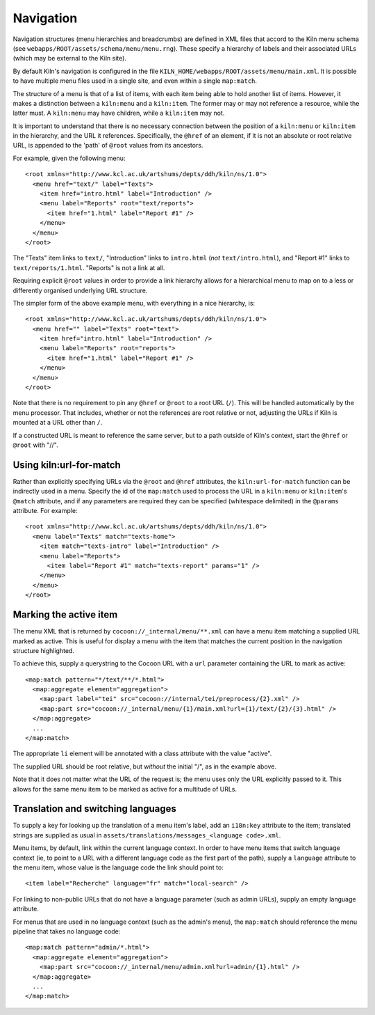 .. _navigation:

Navigation
==========

Navigation structures (menu hierarchies and breadcrumbs) are defined
in XML files that accord to the Kiln menu schema (see
``webapps/ROOT/assets/schema/menu/menu.rng``). These specify a
hierarchy of labels and their associated URLs (which may be external
to the Kiln site).

By default Kiln's navigation is configured in the file
``KILN_HOME/webapps/ROOT/assets/menu/main.xml``. It is possible to
have multiple menu files used in a single site, and even within a
single ``map:match``.

The structure of a menu is that of a list of items, with each item
being able to hold another list of items. However, it makes a
distinction between a ``kiln:menu`` and a ``kiln:item``. The former
may or may not reference a resource, while the latter must. A
``kiln:menu`` may have children, while a ``kiln:item`` may not.

It is important to understand that there is no necessary connection
between the position of a ``kiln:menu`` or ``kiln:item`` in the
hierarchy, and the URL it references. Specifically, the ``@href`` of
an element, if it is not an absolute or root relative URL, is appended
to the 'path' of ``@root`` values from its ancestors.

For example, given the following menu::

    <root xmlns="http://www.kcl.ac.uk/artshums/depts/ddh/kiln/ns/1.0">
      <menu href="text/" label="Texts">
        <item href="intro.html" label="Introduction" />
        <menu label="Reports" root="text/reports">
          <item href="1.html" label="Report #1" />
        </menu>
      </menu>
    </root>

The "Texts" item links to ``text/``, "Introduction" links to
``intro.html`` (*not* ``text/intro.html``), and "Report #1" links to
``text/reports/1.html``. "Reports" is not a link at all.

Requiring explicit ``@root`` values in order to provide a link
hierarchy allows for a hierarchical menu to map on to a less or
differently organised underlying URL structure.

The simpler form of the above example menu, with everything in a nice
hierarchy, is::

    <root xmlns="http://www.kcl.ac.uk/artshums/depts/ddh/kiln/ns/1.0">
      <menu href="" label="Texts" root="text">
        <item href="intro.html" label="Introduction" />
        <menu label="Reports" root="reports">
          <item href="1.html" label="Report #1" />
        </menu>
      </menu>
    </root>

Note that there is no requirement to pin any ``@href`` or ``@root`` to
a root URL (``/``). This will be handled automatically by the menu
processor. That includes, whether or not the references are root
relative or not, adjusting the URLs if Kiln is mounted at a URL other
than ``/``.

If a constructed URL is meant to reference the same server, but to a
path outside of Kiln's context, start the ``@href`` or ``@root`` with
"//".


Using kiln:url-for-match
------------------------

Rather than explicitly specifying URLs via the ``@root`` and ``@href``
attributes, the ``kiln:url-for-match`` function can be indirectly used
in a menu. Specify the id of the ``map:match`` used to process the URL
in a ``kiln:menu`` or ``kiln:item``\'s ``@match`` attribute, and if
any parameters are required they can be specified (whitespace
delimited) in the ``@params`` attribute. For example::

  <root xmlns="http://www.kcl.ac.uk/artshums/depts/ddh/kiln/ns/1.0">
    <menu label="Texts" match="texts-home">
      <item match="texts-intro" label="Introduction" />
      <menu label="Reports">
        <item label="Report #1" match="texts-report" params="1" />
      </menu>
    </menu>
  </root>


Marking the active item
-----------------------

The menu XML that is returned by ``cocoon://_internal/menu/**.xml``
can have a menu item matching a supplied URL marked as active. This is
useful for display a menu with the item that matches the current
position in the navigation structure highlighted.

To achieve this, supply a querystring to the Cocoon URL with a ``url``
parameter containing the URL to mark as active::

    <map:match pattern="*/text/**/*.html">
      <map:aggregate element="aggregation">
        <map:part label="tei" src="cocoon://internal/tei/preprocess/{2}.xml" />
        <map:part src="cocoon://_internal/menu/{1}/main.xml?url={1}/text/{2}/{3}.html" />
      </map:aggregate>
      ...
    </map:match>

The appropriate ``li`` element will be annotated with a class
attribute with the value "active".

The supplied URL should be root relative, but *without* the initial
"/", as in the example above.

Note that it does not matter what the URL of the request is; the menu
uses only the URL explicitly passed to it. This allows for the same
menu item to be marked as active for a multitude of URLs.


Translation and switching languages
-----------------------------------

To supply a key for looking up the translation of a menu item's label,
add an ``i18n:key`` attribute to the item; translated strings are
supplied as usual in ``assets/translations/messages_<language
code>.xml``.

Menu items, by default, link within the current language context. In
order to have menu items that switch language context (ie, to point to
a URL with a different language code as the first part of the path),
supply a ``language`` attribute to the menu item, whose value is the
language code the link should point to::

  <item label="Recherche" language="fr" match="local-search" />

For linking to non-public URLs that do not have a language parameter
(such as admin URLs), supply an empty language attribute.

For menus that are used in no language context (such as the admin's
menu), the ``map:match`` should reference the menu pipeline that takes
no language code::

  <map:match pattern="admin/*.html">
    <map:aggregate element="aggregation">
      <map:part src="cocoon://_internal/menu/admin.xml?url=admin/{1}.html" />
    </map:aggregate>
    ...
  </map:match>
